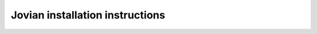 ==================================
Jovian installation instructions
==================================